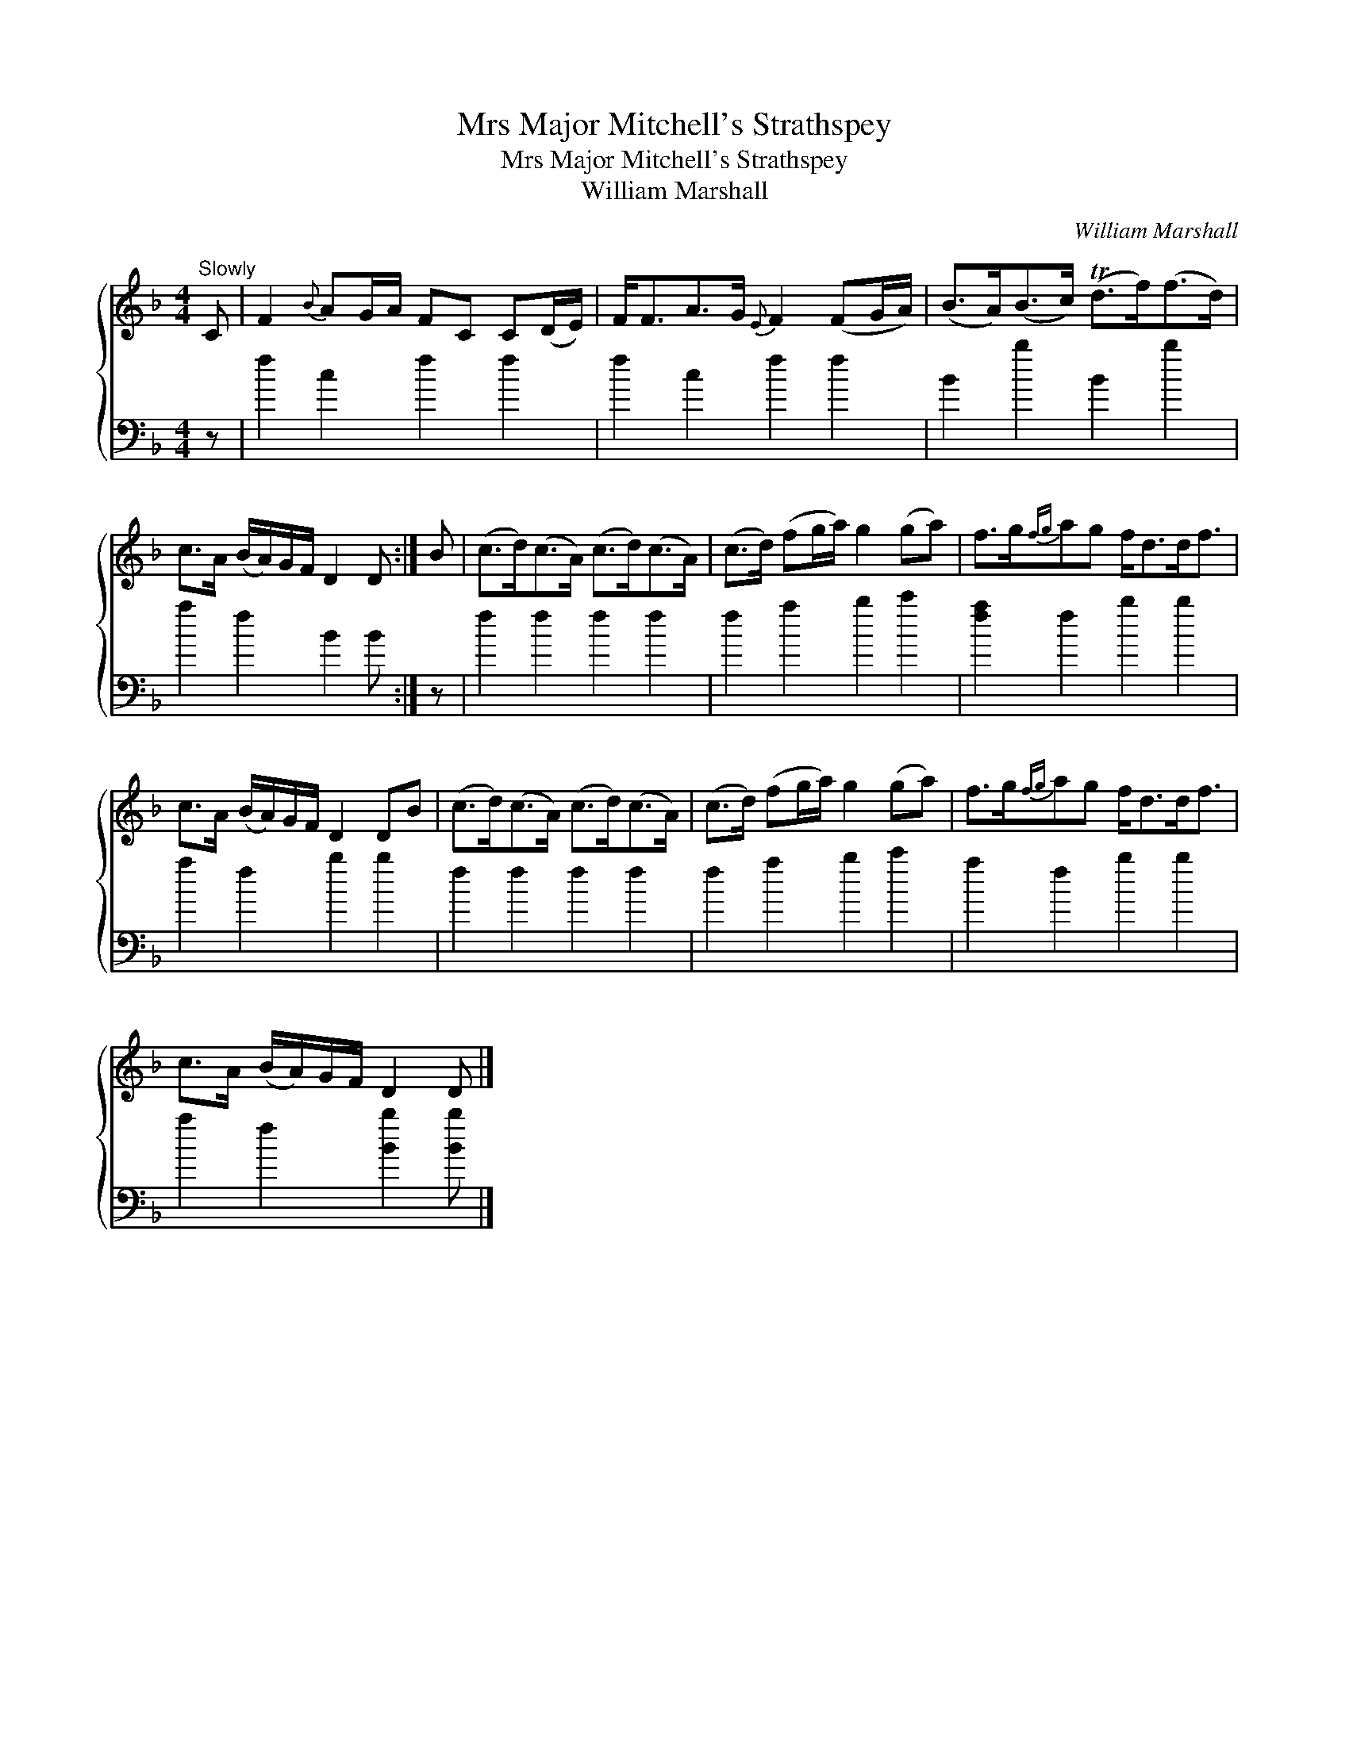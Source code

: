 X:1
T:Mrs Major Mitchell's Strathspey
T:Mrs Major Mitchell's Strathspey
T:William Marshall
C:William Marshall
%%score { 1 2 }
L:1/8
M:4/4
K:F
V:1 treble 
V:2 bass 
V:1
"^Slowly" C | F2{B} AG/A/ FC C(D/E/) | F<FA>G{E} F2 (FG/A/) | (B>A)(B>c) (Td>f)(f>d) | %4
 c>A (B/A/)G/F/ D2 D :| B | (c>d)(c>A) (c>d)(c>A) | (c>d) (fg/a/) g2 (ga) | f>g{fg}ag f<dd<f | %9
 c>A (B/A/)G/F/ D2 DB | (c>d)(c>A) (c>d)(c>A) | (c>d) (fg/a/) g2 (ga) | f>g{fg}ag f<dd<f | %13
 c>A (B/A/)G/F/ D2 D |] %14
V:2
 z | f2 c2 f2 f2 | f2 c2 f2 f2 | B2 b2 B2 b2 | a2 f2 B2 B :| z | f2 f2 f2 f2 | f2 a2 b2 c'2 | %8
 [fa]2 f2 b2 b2 | a2 f2 b2 b2 | f2 f2 f2 f2 | f2 a2 b2 c'2 | a2 f2 b2 b2 | a2 f2 [Bb]2 [Bb] |] %14

